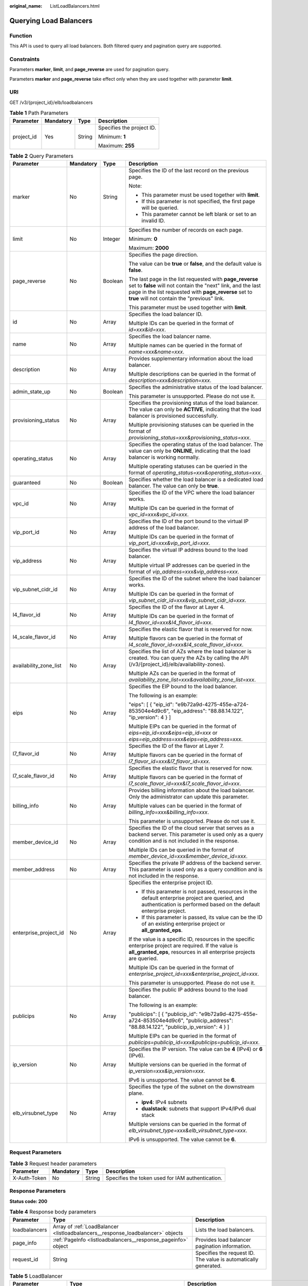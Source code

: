 :original_name: ListLoadBalancers.html

.. _ListLoadBalancers:

Querying Load Balancers
=======================

Function
--------

This API is used to query all load balancers. Both filtered query and pagination query are supported.

Constraints
-----------

Parameters **marker**, **limit**, and **page_reverse** are used for pagination query.

Parameters **marker** and **page_reverse** take effect only when they are used together with parameter **limit**.

URI
---

GET /v3/{project_id}/elb/loadbalancers

.. table:: **Table 1** Path Parameters

   +-----------------+-----------------+-----------------+---------------------------+
   | Parameter       | Mandatory       | Type            | Description               |
   +=================+=================+=================+===========================+
   | project_id      | Yes             | String          | Specifies the project ID. |
   |                 |                 |                 |                           |
   |                 |                 |                 | Minimum: **1**            |
   |                 |                 |                 |                           |
   |                 |                 |                 | Maximum: **255**          |
   +-----------------+-----------------+-----------------+---------------------------+

.. table:: **Table 2** Query Parameters

   +------------------------+-----------------+-----------------+----------------------------------------------------------------------------------------------------------------------------------------------------------------------------------------------------------------------------------+
   | Parameter              | Mandatory       | Type            | Description                                                                                                                                                                                                                      |
   +========================+=================+=================+==================================================================================================================================================================================================================================+
   | marker                 | No              | String          | Specifies the ID of the last record on the previous page.                                                                                                                                                                        |
   |                        |                 |                 |                                                                                                                                                                                                                                  |
   |                        |                 |                 | Note:                                                                                                                                                                                                                            |
   |                        |                 |                 |                                                                                                                                                                                                                                  |
   |                        |                 |                 | -  This parameter must be used together with **limit**.                                                                                                                                                                          |
   |                        |                 |                 |                                                                                                                                                                                                                                  |
   |                        |                 |                 | -  If this parameter is not specified, the first page will be queried.                                                                                                                                                           |
   |                        |                 |                 |                                                                                                                                                                                                                                  |
   |                        |                 |                 | -  This parameter cannot be left blank or set to an invalid ID.                                                                                                                                                                  |
   +------------------------+-----------------+-----------------+----------------------------------------------------------------------------------------------------------------------------------------------------------------------------------------------------------------------------------+
   | limit                  | No              | Integer         | Specifies the number of records on each page.                                                                                                                                                                                    |
   |                        |                 |                 |                                                                                                                                                                                                                                  |
   |                        |                 |                 | Minimum: **0**                                                                                                                                                                                                                   |
   |                        |                 |                 |                                                                                                                                                                                                                                  |
   |                        |                 |                 | Maximum: **2000**                                                                                                                                                                                                                |
   +------------------------+-----------------+-----------------+----------------------------------------------------------------------------------------------------------------------------------------------------------------------------------------------------------------------------------+
   | page_reverse           | No              | Boolean         | Specifies the page direction.                                                                                                                                                                                                    |
   |                        |                 |                 |                                                                                                                                                                                                                                  |
   |                        |                 |                 | The value can be **true** or **false**, and the default value is **false**.                                                                                                                                                      |
   |                        |                 |                 |                                                                                                                                                                                                                                  |
   |                        |                 |                 | The last page in the list requested with **page_reverse** set to **false** will not contain the "next" link, and the last page in the list requested with **page_reverse** set to **true** will not contain the "previous" link. |
   |                        |                 |                 |                                                                                                                                                                                                                                  |
   |                        |                 |                 | This parameter must be used together with **limit**.                                                                                                                                                                             |
   +------------------------+-----------------+-----------------+----------------------------------------------------------------------------------------------------------------------------------------------------------------------------------------------------------------------------------+
   | id                     | No              | Array           | Specifies the load balancer ID.                                                                                                                                                                                                  |
   |                        |                 |                 |                                                                                                                                                                                                                                  |
   |                        |                 |                 | Multiple IDs can be queried in the format of *id=xxx&id=xxx*.                                                                                                                                                                    |
   +------------------------+-----------------+-----------------+----------------------------------------------------------------------------------------------------------------------------------------------------------------------------------------------------------------------------------+
   | name                   | No              | Array           | Specifies the load balancer name.                                                                                                                                                                                                |
   |                        |                 |                 |                                                                                                                                                                                                                                  |
   |                        |                 |                 | Multiple names can be queried in the format of *name=xxx&name=xxx*.                                                                                                                                                              |
   +------------------------+-----------------+-----------------+----------------------------------------------------------------------------------------------------------------------------------------------------------------------------------------------------------------------------------+
   | description            | No              | Array           | Provides supplementary information about the load balancer.                                                                                                                                                                      |
   |                        |                 |                 |                                                                                                                                                                                                                                  |
   |                        |                 |                 | Multiple descriptions can be queried in the format of *description=xxx&description=xxx*.                                                                                                                                         |
   +------------------------+-----------------+-----------------+----------------------------------------------------------------------------------------------------------------------------------------------------------------------------------------------------------------------------------+
   | admin_state_up         | No              | Boolean         | Specifies the administrative status of the load balancer.                                                                                                                                                                        |
   |                        |                 |                 |                                                                                                                                                                                                                                  |
   |                        |                 |                 | This parameter is unsupported. Please do not use it.                                                                                                                                                                             |
   +------------------------+-----------------+-----------------+----------------------------------------------------------------------------------------------------------------------------------------------------------------------------------------------------------------------------------+
   | provisioning_status    | No              | Array           | Specifies the provisioning status of the load balancer. The value can only be **ACTIVE**, indicating that the load balancer is provisioned successfully.                                                                         |
   |                        |                 |                 |                                                                                                                                                                                                                                  |
   |                        |                 |                 | Multiple provisioning statuses can be queried in the format of *provisioning_status=xxx&provisioning_status=xxx*.                                                                                                                |
   +------------------------+-----------------+-----------------+----------------------------------------------------------------------------------------------------------------------------------------------------------------------------------------------------------------------------------+
   | operating_status       | No              | Array           | Specifies the operating status of the load balancer. The value can only be **ONLINE**, indicating that the load balancer is working normally.                                                                                    |
   |                        |                 |                 |                                                                                                                                                                                                                                  |
   |                        |                 |                 | Multiple operating statuses can be queried in the format of *operating_status=xxx&operating_status=xxx*.                                                                                                                         |
   +------------------------+-----------------+-----------------+----------------------------------------------------------------------------------------------------------------------------------------------------------------------------------------------------------------------------------+
   | guaranteed             | No              | Boolean         | Specifies whether the load balancer is a dedicated load balancer. The value can only be **true**.                                                                                                                                |
   +------------------------+-----------------+-----------------+----------------------------------------------------------------------------------------------------------------------------------------------------------------------------------------------------------------------------------+
   | vpc_id                 | No              | Array           | Specifies the ID of the VPC where the load balancer works.                                                                                                                                                                       |
   |                        |                 |                 |                                                                                                                                                                                                                                  |
   |                        |                 |                 | Multiple IDs can be queried in the format of *vpc_id=xxx&vpc_id=xxx*.                                                                                                                                                            |
   +------------------------+-----------------+-----------------+----------------------------------------------------------------------------------------------------------------------------------------------------------------------------------------------------------------------------------+
   | vip_port_id            | No              | Array           | Specifies the ID of the port bound to the virtual IP address of the load balancer.                                                                                                                                               |
   |                        |                 |                 |                                                                                                                                                                                                                                  |
   |                        |                 |                 | Multiple IDs can be queried in the format of *vip_port_id=xxx&vip_port_id=xxx*.                                                                                                                                                  |
   +------------------------+-----------------+-----------------+----------------------------------------------------------------------------------------------------------------------------------------------------------------------------------------------------------------------------------+
   | vip_address            | No              | Array           | Specifies the virtual IP address bound to the load balancer.                                                                                                                                                                     |
   |                        |                 |                 |                                                                                                                                                                                                                                  |
   |                        |                 |                 | Multiple virtual IP addresses can be queried in the format of *vip_address=xxx&vip_address=xxx*.                                                                                                                                 |
   +------------------------+-----------------+-----------------+----------------------------------------------------------------------------------------------------------------------------------------------------------------------------------------------------------------------------------+
   | vip_subnet_cidr_id     | No              | Array           | Specifies the ID of the subnet where the load balancer works.                                                                                                                                                                    |
   |                        |                 |                 |                                                                                                                                                                                                                                  |
   |                        |                 |                 | Multiple IDs can be queried in the format of *vip_subnet_cidr_id=xxx&vip_subnet_cidr_id=xxx*.                                                                                                                                    |
   +------------------------+-----------------+-----------------+----------------------------------------------------------------------------------------------------------------------------------------------------------------------------------------------------------------------------------+
   | l4_flavor_id           | No              | Array           | Specifies the ID of the flavor at Layer 4.                                                                                                                                                                                       |
   |                        |                 |                 |                                                                                                                                                                                                                                  |
   |                        |                 |                 | Multiple IDs can be queried in the format of *l4_flavor_id=xxx&l4_flavor_id=xxx*.                                                                                                                                                |
   +------------------------+-----------------+-----------------+----------------------------------------------------------------------------------------------------------------------------------------------------------------------------------------------------------------------------------+
   | l4_scale_flavor_id     | No              | Array           | Specifies the elastic flavor that is reserved for now.                                                                                                                                                                           |
   |                        |                 |                 |                                                                                                                                                                                                                                  |
   |                        |                 |                 | Multiple flavors can be queried in the format of *l4_scale_flavor_id=xxx&l4_scale_flavor_id=xxx*.                                                                                                                                |
   +------------------------+-----------------+-----------------+----------------------------------------------------------------------------------------------------------------------------------------------------------------------------------------------------------------------------------+
   | availability_zone_list | No              | Array           | Specifies the list of AZs where the load balancer is created. You can query the AZs by calling the API (/v3/{project_id}/elb/availability-zones).                                                                                |
   |                        |                 |                 |                                                                                                                                                                                                                                  |
   |                        |                 |                 | Multiple AZs can be queried in the format of *availability_zone_list=xxx&availability_zone_list=xxx*.                                                                                                                            |
   +------------------------+-----------------+-----------------+----------------------------------------------------------------------------------------------------------------------------------------------------------------------------------------------------------------------------------+
   | eips                   | No              | Array           | Specifies the EIP bound to the load balancer.                                                                                                                                                                                    |
   |                        |                 |                 |                                                                                                                                                                                                                                  |
   |                        |                 |                 | The following is an example:                                                                                                                                                                                                     |
   |                        |                 |                 |                                                                                                                                                                                                                                  |
   |                        |                 |                 | "eips": [ { "eip_id": "e9b72a9d-4275-455e-a724-853504e4d9c6", "eip_address": "88.88.14.122", "ip_version": 4 } ]                                                                                                                 |
   |                        |                 |                 |                                                                                                                                                                                                                                  |
   |                        |                 |                 | Multiple EIPs can be queried in the format of *eips=eip_id=xxx&eips=eip_id=xxx* or *eips=eip_address=xxx&eips=eip_address=xxx*.                                                                                                  |
   +------------------------+-----------------+-----------------+----------------------------------------------------------------------------------------------------------------------------------------------------------------------------------------------------------------------------------+
   | l7_flavor_id           | No              | Array           | Specifies the ID of the flavor at Layer 7.                                                                                                                                                                                       |
   |                        |                 |                 |                                                                                                                                                                                                                                  |
   |                        |                 |                 | Multiple flavors can be queried in the format of *l7_flavor_id=xxx&l7_flavor_id=xxx*.                                                                                                                                            |
   +------------------------+-----------------+-----------------+----------------------------------------------------------------------------------------------------------------------------------------------------------------------------------------------------------------------------------+
   | l7_scale_flavor_id     | No              | Array           | Specifies the elastic flavor that is reserved for now.                                                                                                                                                                           |
   |                        |                 |                 |                                                                                                                                                                                                                                  |
   |                        |                 |                 | Multiple flavors can be queried in the format of *l7_scale_flavor_id=xxx&l7_scale_flavor_id=xxx*.                                                                                                                                |
   +------------------------+-----------------+-----------------+----------------------------------------------------------------------------------------------------------------------------------------------------------------------------------------------------------------------------------+
   | billing_info           | No              | Array           | Provides billing information about the load balancer. Only the administrator can update this parameter.                                                                                                                          |
   |                        |                 |                 |                                                                                                                                                                                                                                  |
   |                        |                 |                 | Multiple values can be queried in the format of *billing_info=xxx&billing_info=xxx*.                                                                                                                                             |
   |                        |                 |                 |                                                                                                                                                                                                                                  |
   |                        |                 |                 | This parameter is unsupported. Please do not use it.                                                                                                                                                                             |
   +------------------------+-----------------+-----------------+----------------------------------------------------------------------------------------------------------------------------------------------------------------------------------------------------------------------------------+
   | member_device_id       | No              | Array           | Specifies the ID of the cloud server that serves as a backend server. This parameter is used only as a query condition and is not included in the response.                                                                      |
   |                        |                 |                 |                                                                                                                                                                                                                                  |
   |                        |                 |                 | Multiple IDs can be queried in the format of *member_device_id=xxx&member_device_id=xxx*.                                                                                                                                        |
   +------------------------+-----------------+-----------------+----------------------------------------------------------------------------------------------------------------------------------------------------------------------------------------------------------------------------------+
   | member_address         | No              | Array           | Specifies the private IP address of the backend server. This parameter is used only as a query condition and is not included in the response.                                                                                    |
   +------------------------+-----------------+-----------------+----------------------------------------------------------------------------------------------------------------------------------------------------------------------------------------------------------------------------------+
   | enterprise_project_id  | No              | Array           | Specifies the enterprise project ID.                                                                                                                                                                                             |
   |                        |                 |                 |                                                                                                                                                                                                                                  |
   |                        |                 |                 | -  If this parameter is not passed, resources in the default enterprise project are queried, and authentication is performed based on the default enterprise project.                                                            |
   |                        |                 |                 |                                                                                                                                                                                                                                  |
   |                        |                 |                 | -  If this parameter is passed, its value can be the ID of an existing enterprise project or **all_granted_eps**.                                                                                                                |
   |                        |                 |                 |                                                                                                                                                                                                                                  |
   |                        |                 |                 | If the value is a specific ID, resources in the specific enterprise project are required. If the value is **all_granted_eps**, resources in all enterprise projects are queried.                                                 |
   |                        |                 |                 |                                                                                                                                                                                                                                  |
   |                        |                 |                 | Multiple IDs can be queried in the format of *enterprise_project_id=xxx&enterprise_project_id=xxx*.                                                                                                                              |
   |                        |                 |                 |                                                                                                                                                                                                                                  |
   |                        |                 |                 | This parameter is unsupported. Please do not use it.                                                                                                                                                                             |
   +------------------------+-----------------+-----------------+----------------------------------------------------------------------------------------------------------------------------------------------------------------------------------------------------------------------------------+
   | publicips              | No              | Array           | Specifies the public IP address bound to the load balancer.                                                                                                                                                                      |
   |                        |                 |                 |                                                                                                                                                                                                                                  |
   |                        |                 |                 | The following is an example:                                                                                                                                                                                                     |
   |                        |                 |                 |                                                                                                                                                                                                                                  |
   |                        |                 |                 | "publicips": [ { "publicip_id": "e9b72a9d-4275-455e-a724-853504e4d9c6", "publicip_address": "88.88.14.122", "publicip_ip_version": 4 } ]                                                                                         |
   |                        |                 |                 |                                                                                                                                                                                                                                  |
   |                        |                 |                 | Multiple EIPs can be queried in the format of *publicips=publicip_id=xxx&publicips=publicip_id=xxx*.                                                                                                                             |
   +------------------------+-----------------+-----------------+----------------------------------------------------------------------------------------------------------------------------------------------------------------------------------------------------------------------------------+
   | ip_version             | No              | Array           | Specifies the IP version. The value can be **4** (IPv4) or **6** (IPv6).                                                                                                                                                         |
   |                        |                 |                 |                                                                                                                                                                                                                                  |
   |                        |                 |                 | Multiple versions can be queried in the format of *ip_version=xxx&ip_version=xxx*.                                                                                                                                               |
   |                        |                 |                 |                                                                                                                                                                                                                                  |
   |                        |                 |                 | IPv6 is unsupported. The value cannot be **6**.                                                                                                                                                                                  |
   +------------------------+-----------------+-----------------+----------------------------------------------------------------------------------------------------------------------------------------------------------------------------------------------------------------------------------+
   | elb_virsubnet_type     | No              | Array           | Specifies the type of the subnet on the downstream plane.                                                                                                                                                                        |
   |                        |                 |                 |                                                                                                                                                                                                                                  |
   |                        |                 |                 | -  **ipv4**: IPv4 subnets                                                                                                                                                                                                        |
   |                        |                 |                 |                                                                                                                                                                                                                                  |
   |                        |                 |                 | -  **dualstack**: subnets that support IPv4/IPv6 dual stack                                                                                                                                                                      |
   |                        |                 |                 |                                                                                                                                                                                                                                  |
   |                        |                 |                 | Multiple versions can be queried in the format of *elb_virsubnet_type=xxx&elb_virsubnet_type=xxx*.                                                                                                                               |
   |                        |                 |                 |                                                                                                                                                                                                                                  |
   |                        |                 |                 | IPv6 is unsupported. The value cannot be **6**.                                                                                                                                                                                  |
   +------------------------+-----------------+-----------------+----------------------------------------------------------------------------------------------------------------------------------------------------------------------------------------------------------------------------------+

Request Parameters
------------------

.. table:: **Table 3** Request header parameters

   +--------------+-----------+--------+--------------------------------------------------+
   | Parameter    | Mandatory | Type   | Description                                      |
   +==============+===========+========+==================================================+
   | X-Auth-Token | No        | String | Specifies the token used for IAM authentication. |
   +--------------+-----------+--------+--------------------------------------------------+

Response Parameters
-------------------

**Status code: 200**

.. table:: **Table 4** Response body parameters

   +---------------+---------------------------------------------------------------------------------+-----------------------------------------------------------------+
   | Parameter     | Type                                                                            | Description                                                     |
   +===============+=================================================================================+=================================================================+
   | loadbalancers | Array of :ref:`LoadBalancer <listloadbalancers__response_loadbalancer>` objects | Lists the load balancers.                                       |
   +---------------+---------------------------------------------------------------------------------+-----------------------------------------------------------------+
   | page_info     | :ref:`PageInfo <listloadbalancers__response_pageinfo>` object                   | Provides load balancer pagination information.                  |
   +---------------+---------------------------------------------------------------------------------+-----------------------------------------------------------------+
   | request_id    | String                                                                          | Specifies the request ID. The value is automatically generated. |
   +---------------+---------------------------------------------------------------------------------+-----------------------------------------------------------------+

.. _listloadbalancers__response_loadbalancer:

.. table:: **Table 5** LoadBalancer

   +------------------------+---------------------------------------------------------------------------------+------------------------------------------------------------------------------------------------------------------------------------------------------------------------------------------------------------------------------------------------------------------------------------------------------------------+
   | Parameter              | Type                                                                            | Description                                                                                                                                                                                                                                                                                                      |
   +========================+=================================================================================+==================================================================================================================================================================================================================================================================================================================+
   | id                     | String                                                                          | Specifies the load balancer ID.                                                                                                                                                                                                                                                                                  |
   |                        |                                                                                 |                                                                                                                                                                                                                                                                                                                  |
   |                        |                                                                                 | Default: **Automatically generated**                                                                                                                                                                                                                                                                             |
   +------------------------+---------------------------------------------------------------------------------+------------------------------------------------------------------------------------------------------------------------------------------------------------------------------------------------------------------------------------------------------------------------------------------------------------------+
   | description            | String                                                                          | Provides supplementary information about the load balancer.                                                                                                                                                                                                                                                      |
   |                        |                                                                                 |                                                                                                                                                                                                                                                                                                                  |
   |                        |                                                                                 | Minimum: **1**                                                                                                                                                                                                                                                                                                   |
   |                        |                                                                                 |                                                                                                                                                                                                                                                                                                                  |
   |                        |                                                                                 | Maximum: **255**                                                                                                                                                                                                                                                                                                 |
   +------------------------+---------------------------------------------------------------------------------+------------------------------------------------------------------------------------------------------------------------------------------------------------------------------------------------------------------------------------------------------------------------------------------------------------------+
   | provisioning_status    | String                                                                          | Specifies the provisioning status of the load balancer. The value can only be **ACTIVE**.                                                                                                                                                                                                                        |
   +------------------------+---------------------------------------------------------------------------------+------------------------------------------------------------------------------------------------------------------------------------------------------------------------------------------------------------------------------------------------------------------------------------------------------------------+
   | admin_state_up         | Boolean                                                                         | Specifies the administrative status of the load balancer. The value can only be **true**.                                                                                                                                                                                                                        |
   |                        |                                                                                 |                                                                                                                                                                                                                                                                                                                  |
   |                        |                                                                                 | This parameter is unsupported. Please do not use it.                                                                                                                                                                                                                                                             |
   |                        |                                                                                 |                                                                                                                                                                                                                                                                                                                  |
   |                        |                                                                                 | Default: **true**                                                                                                                                                                                                                                                                                                |
   +------------------------+---------------------------------------------------------------------------------+------------------------------------------------------------------------------------------------------------------------------------------------------------------------------------------------------------------------------------------------------------------------------------------------------------------+
   | provider               | String                                                                          | Specifies the provider of the load balancer. The value can only be **vlb**.                                                                                                                                                                                                                                      |
   |                        |                                                                                 |                                                                                                                                                                                                                                                                                                                  |
   |                        |                                                                                 | Default: **vlb**                                                                                                                                                                                                                                                                                                 |
   +------------------------+---------------------------------------------------------------------------------+------------------------------------------------------------------------------------------------------------------------------------------------------------------------------------------------------------------------------------------------------------------------------------------------------------------+
   | pools                  | Array of :ref:`PoolRef <listloadbalancers__response_poolref>` objects           | Lists the IDs of backend server groups associated with the load balancer.                                                                                                                                                                                                                                        |
   +------------------------+---------------------------------------------------------------------------------+------------------------------------------------------------------------------------------------------------------------------------------------------------------------------------------------------------------------------------------------------------------------------------------------------------------+
   | listeners              | Array of :ref:`ListenerRef <listloadbalancers__response_listenerref>` objects   | Lists the IDs of listeners added to the load balancer.                                                                                                                                                                                                                                                           |
   +------------------------+---------------------------------------------------------------------------------+------------------------------------------------------------------------------------------------------------------------------------------------------------------------------------------------------------------------------------------------------------------------------------------------------------------+
   | operating_status       | String                                                                          | Specifies the operating status of the load balancer. The value can only be **ONLINE**.                                                                                                                                                                                                                           |
   |                        |                                                                                 |                                                                                                                                                                                                                                                                                                                  |
   |                        |                                                                                 | Minimum: **1**                                                                                                                                                                                                                                                                                                   |
   |                        |                                                                                 |                                                                                                                                                                                                                                                                                                                  |
   |                        |                                                                                 | Maximum: **16**                                                                                                                                                                                                                                                                                                  |
   +------------------------+---------------------------------------------------------------------------------+------------------------------------------------------------------------------------------------------------------------------------------------------------------------------------------------------------------------------------------------------------------------------------------------------------------+
   | vip_address            | String                                                                          | Specifies the private IPv4 address bound to the load balancer.                                                                                                                                                                                                                                                   |
   |                        |                                                                                 |                                                                                                                                                                                                                                                                                                                  |
   |                        |                                                                                 | Minimum: **1**                                                                                                                                                                                                                                                                                                   |
   |                        |                                                                                 |                                                                                                                                                                                                                                                                                                                  |
   |                        |                                                                                 | Maximum: **64**                                                                                                                                                                                                                                                                                                  |
   +------------------------+---------------------------------------------------------------------------------+------------------------------------------------------------------------------------------------------------------------------------------------------------------------------------------------------------------------------------------------------------------------------------------------------------------+
   | vip_subnet_cidr_id     | String                                                                          | Specifies the ID of the IPv4 subnet where the load balancer works.                                                                                                                                                                                                                                               |
   |                        |                                                                                 |                                                                                                                                                                                                                                                                                                                  |
   |                        |                                                                                 | Minimum: **1**                                                                                                                                                                                                                                                                                                   |
   |                        |                                                                                 |                                                                                                                                                                                                                                                                                                                  |
   |                        |                                                                                 | Maximum: **36**                                                                                                                                                                                                                                                                                                  |
   +------------------------+---------------------------------------------------------------------------------+------------------------------------------------------------------------------------------------------------------------------------------------------------------------------------------------------------------------------------------------------------------------------------------------------------------+
   | name                   | String                                                                          | Specifies the name of the load balancer.                                                                                                                                                                                                                                                                         |
   |                        |                                                                                 |                                                                                                                                                                                                                                                                                                                  |
   |                        |                                                                                 | Minimum: **1**                                                                                                                                                                                                                                                                                                   |
   |                        |                                                                                 |                                                                                                                                                                                                                                                                                                                  |
   |                        |                                                                                 | Maximum: **255**                                                                                                                                                                                                                                                                                                 |
   +------------------------+---------------------------------------------------------------------------------+------------------------------------------------------------------------------------------------------------------------------------------------------------------------------------------------------------------------------------------------------------------------------------------------------------------+
   | project_id             | String                                                                          | Specifies the project ID of the load balancer.                                                                                                                                                                                                                                                                   |
   |                        |                                                                                 |                                                                                                                                                                                                                                                                                                                  |
   |                        |                                                                                 | Minimum: **1**                                                                                                                                                                                                                                                                                                   |
   |                        |                                                                                 |                                                                                                                                                                                                                                                                                                                  |
   |                        |                                                                                 | Maximum: **32**                                                                                                                                                                                                                                                                                                  |
   +------------------------+---------------------------------------------------------------------------------+------------------------------------------------------------------------------------------------------------------------------------------------------------------------------------------------------------------------------------------------------------------------------------------------------------------+
   | vip_port_id            | String                                                                          | Specifies the ID of the port bound to the virtual IP address (the value of **vip_address**) of the load balancer.                                                                                                                                                                                                |
   |                        |                                                                                 |                                                                                                                                                                                                                                                                                                                  |
   |                        |                                                                                 | When you create a load balancer, the system automatically creates a port for the load balancer and associates the port with a default security group. However, security group rules containing the port will not affect traffic to and from the load balancer.                                                   |
   +------------------------+---------------------------------------------------------------------------------+------------------------------------------------------------------------------------------------------------------------------------------------------------------------------------------------------------------------------------------------------------------------------------------------------------------+
   | tags                   | Array of :ref:`Tag <listloadbalancers__response_tag>` objects                   | Lists the tags added to the load balancer.                                                                                                                                                                                                                                                                       |
   +------------------------+---------------------------------------------------------------------------------+------------------------------------------------------------------------------------------------------------------------------------------------------------------------------------------------------------------------------------------------------------------------------------------------------------------+
   | created_at             | String                                                                          | Specifies the time when the load balancer was created.                                                                                                                                                                                                                                                           |
   |                        |                                                                                 |                                                                                                                                                                                                                                                                                                                  |
   |                        |                                                                                 | Minimum: **1**                                                                                                                                                                                                                                                                                                   |
   |                        |                                                                                 |                                                                                                                                                                                                                                                                                                                  |
   |                        |                                                                                 | Maximum: **20**                                                                                                                                                                                                                                                                                                  |
   +------------------------+---------------------------------------------------------------------------------+------------------------------------------------------------------------------------------------------------------------------------------------------------------------------------------------------------------------------------------------------------------------------------------------------------------+
   | updated_at             | String                                                                          | Specifies the time when the load balancer was updated.                                                                                                                                                                                                                                                           |
   |                        |                                                                                 |                                                                                                                                                                                                                                                                                                                  |
   |                        |                                                                                 | Minimum: **1**                                                                                                                                                                                                                                                                                                   |
   |                        |                                                                                 |                                                                                                                                                                                                                                                                                                                  |
   |                        |                                                                                 | Maximum: **20**                                                                                                                                                                                                                                                                                                  |
   +------------------------+---------------------------------------------------------------------------------+------------------------------------------------------------------------------------------------------------------------------------------------------------------------------------------------------------------------------------------------------------------------------------------------------------------+
   | guaranteed             | Boolean                                                                         | Specifies whether the load balancer is a dedicated load balancer.                                                                                                                                                                                                                                                |
   |                        |                                                                                 |                                                                                                                                                                                                                                                                                                                  |
   |                        |                                                                                 | The value can be **true** or **false**. **true** indicates a dedicated load balancer, and **false** indicates a shared load balancer. When dedicated load balancers are launched in the **eu-de** region, either **true** or **false** will be returned when you use the API to query or update a load balancer. |
   |                        |                                                                                 |                                                                                                                                                                                                                                                                                                                  |
   |                        |                                                                                 | Default: **true**                                                                                                                                                                                                                                                                                                |
   +------------------------+---------------------------------------------------------------------------------+------------------------------------------------------------------------------------------------------------------------------------------------------------------------------------------------------------------------------------------------------------------------------------------------------------------+
   | vpc_id                 | String                                                                          | Specifies the ID of the VPC where the load balancer works.                                                                                                                                                                                                                                                       |
   +------------------------+---------------------------------------------------------------------------------+------------------------------------------------------------------------------------------------------------------------------------------------------------------------------------------------------------------------------------------------------------------------------------------------------------------+
   | eips                   | Array of :ref:`EipInfo <listloadbalancers__response_eipinfo>` objects           | Specifies the EIP bound to the load balancer.                                                                                                                                                                                                                                                                    |
   +------------------------+---------------------------------------------------------------------------------+------------------------------------------------------------------------------------------------------------------------------------------------------------------------------------------------------------------------------------------------------------------------------------------------------------------+
   | ipv6_vip_address       | String                                                                          | Specifies the IPv6 address bound to the load balancer.                                                                                                                                                                                                                                                           |
   |                        |                                                                                 |                                                                                                                                                                                                                                                                                                                  |
   |                        |                                                                                 | This parameter is unsupported. Please do not use it.                                                                                                                                                                                                                                                             |
   |                        |                                                                                 |                                                                                                                                                                                                                                                                                                                  |
   |                        |                                                                                 | Default: **None**                                                                                                                                                                                                                                                                                                |
   |                        |                                                                                 |                                                                                                                                                                                                                                                                                                                  |
   |                        |                                                                                 | Minimum: **1**                                                                                                                                                                                                                                                                                                   |
   |                        |                                                                                 |                                                                                                                                                                                                                                                                                                                  |
   |                        |                                                                                 | Maximum: **64**                                                                                                                                                                                                                                                                                                  |
   +------------------------+---------------------------------------------------------------------------------+------------------------------------------------------------------------------------------------------------------------------------------------------------------------------------------------------------------------------------------------------------------------------------------------------------------+
   | ipv6_vip_virsubnet_id  | String                                                                          | Specifies the ID of the IPv6 subnet where the load balancer works.                                                                                                                                                                                                                                               |
   |                        |                                                                                 |                                                                                                                                                                                                                                                                                                                  |
   |                        |                                                                                 | This parameter is unsupported. Please do not use it.                                                                                                                                                                                                                                                             |
   +------------------------+---------------------------------------------------------------------------------+------------------------------------------------------------------------------------------------------------------------------------------------------------------------------------------------------------------------------------------------------------------------------------------------------------------+
   | ipv6_vip_port_id       | String                                                                          | Specifies the ID of the port bound to the IPv6 address.                                                                                                                                                                                                                                                          |
   |                        |                                                                                 |                                                                                                                                                                                                                                                                                                                  |
   |                        |                                                                                 | This parameter is unsupported. Please do not use it.                                                                                                                                                                                                                                                             |
   +------------------------+---------------------------------------------------------------------------------+------------------------------------------------------------------------------------------------------------------------------------------------------------------------------------------------------------------------------------------------------------------------------------------------------------------+
   | availability_zone_list | Array of strings                                                                | Specifies the list of AZs where the load balancer is created.                                                                                                                                                                                                                                                    |
   +------------------------+---------------------------------------------------------------------------------+------------------------------------------------------------------------------------------------------------------------------------------------------------------------------------------------------------------------------------------------------------------------------------------------------------------+
   | enterprise_project_id  | String                                                                          | Specifies the enterprise project ID.                                                                                                                                                                                                                                                                             |
   |                        |                                                                                 |                                                                                                                                                                                                                                                                                                                  |
   |                        |                                                                                 | If this parameter is not passed during resource creation, the resource belongs to the default enterprise project.                                                                                                                                                                                                |
   |                        |                                                                                 |                                                                                                                                                                                                                                                                                                                  |
   |                        |                                                                                 | This parameter is unsupported. Please do not use it.                                                                                                                                                                                                                                                             |
   |                        |                                                                                 |                                                                                                                                                                                                                                                                                                                  |
   |                        |                                                                                 | Default: **0**                                                                                                                                                                                                                                                                                                   |
   +------------------------+---------------------------------------------------------------------------------+------------------------------------------------------------------------------------------------------------------------------------------------------------------------------------------------------------------------------------------------------------------------------------------------------------------+
   | billing_info           | String                                                                          | Provides billing information about the load balancer.                                                                                                                                                                                                                                                            |
   |                        |                                                                                 |                                                                                                                                                                                                                                                                                                                  |
   |                        |                                                                                 | This parameter is unsupported. Please do not use it.                                                                                                                                                                                                                                                             |
   |                        |                                                                                 |                                                                                                                                                                                                                                                                                                                  |
   |                        |                                                                                 | Minimum: **1**                                                                                                                                                                                                                                                                                                   |
   |                        |                                                                                 |                                                                                                                                                                                                                                                                                                                  |
   |                        |                                                                                 | Maximum: **1024**                                                                                                                                                                                                                                                                                                |
   +------------------------+---------------------------------------------------------------------------------+------------------------------------------------------------------------------------------------------------------------------------------------------------------------------------------------------------------------------------------------------------------------------------------------------------------+
   | l4_flavor_id           | String                                                                          | Specifies the Layer-4 flavor.                                                                                                                                                                                                                                                                                    |
   |                        |                                                                                 |                                                                                                                                                                                                                                                                                                                  |
   |                        |                                                                                 | Minimum: **1**                                                                                                                                                                                                                                                                                                   |
   |                        |                                                                                 |                                                                                                                                                                                                                                                                                                                  |
   |                        |                                                                                 | Maximum: **255**                                                                                                                                                                                                                                                                                                 |
   +------------------------+---------------------------------------------------------------------------------+------------------------------------------------------------------------------------------------------------------------------------------------------------------------------------------------------------------------------------------------------------------------------------------------------------------+
   | l4_scale_flavor_id     | String                                                                          | Specifies the reserved Layer 4 flavor.                                                                                                                                                                                                                                                                           |
   |                        |                                                                                 |                                                                                                                                                                                                                                                                                                                  |
   |                        |                                                                                 | Minimum: **1**                                                                                                                                                                                                                                                                                                   |
   |                        |                                                                                 |                                                                                                                                                                                                                                                                                                                  |
   |                        |                                                                                 | Maximum: **255**                                                                                                                                                                                                                                                                                                 |
   +------------------------+---------------------------------------------------------------------------------+------------------------------------------------------------------------------------------------------------------------------------------------------------------------------------------------------------------------------------------------------------------------------------------------------------------+
   | l7_flavor_id           | String                                                                          | Specifies the Layer-7 flavor.                                                                                                                                                                                                                                                                                    |
   |                        |                                                                                 |                                                                                                                                                                                                                                                                                                                  |
   |                        |                                                                                 | Minimum: **1**                                                                                                                                                                                                                                                                                                   |
   |                        |                                                                                 |                                                                                                                                                                                                                                                                                                                  |
   |                        |                                                                                 | Maximum: **255**                                                                                                                                                                                                                                                                                                 |
   +------------------------+---------------------------------------------------------------------------------+------------------------------------------------------------------------------------------------------------------------------------------------------------------------------------------------------------------------------------------------------------------------------------------------------------------+
   | l7_scale_flavor_id     | String                                                                          | Specifies the reserved Layer 7 flavor.                                                                                                                                                                                                                                                                           |
   |                        |                                                                                 |                                                                                                                                                                                                                                                                                                                  |
   |                        |                                                                                 | Minimum: **1**                                                                                                                                                                                                                                                                                                   |
   |                        |                                                                                 |                                                                                                                                                                                                                                                                                                                  |
   |                        |                                                                                 | Maximum: **255**                                                                                                                                                                                                                                                                                                 |
   +------------------------+---------------------------------------------------------------------------------+------------------------------------------------------------------------------------------------------------------------------------------------------------------------------------------------------------------------------------------------------------------------------------------------------------------+
   | publicips              | Array of :ref:`PublicIpInfo <listloadbalancers__response_publicipinfo>` objects | Specifies the EIP bound to the load balancer.                                                                                                                                                                                                                                                                    |
   +------------------------+---------------------------------------------------------------------------------+------------------------------------------------------------------------------------------------------------------------------------------------------------------------------------------------------------------------------------------------------------------------------------------------------------------+
   | elb_virsubnet_ids      | Array of strings                                                                | Specifies the ID of the subnet on the downstream plane. The ports used by the load balancer dynamically occupy IP addresses in the subnet.                                                                                                                                                                       |
   +------------------------+---------------------------------------------------------------------------------+------------------------------------------------------------------------------------------------------------------------------------------------------------------------------------------------------------------------------------------------------------------------------------------------------------------+
   | elb_virsubnet_type     | String                                                                          | Specifies the type of the subnet on the downstream plane.                                                                                                                                                                                                                                                        |
   |                        |                                                                                 |                                                                                                                                                                                                                                                                                                                  |
   |                        |                                                                                 | -  **ipv4**: IPv4 subnets                                                                                                                                                                                                                                                                                        |
   |                        |                                                                                 |                                                                                                                                                                                                                                                                                                                  |
   |                        |                                                                                 | -  **dualstack**: subnets that support IPv4/IPv6 dual stack                                                                                                                                                                                                                                                      |
   |                        |                                                                                 |                                                                                                                                                                                                                                                                                                                  |
   |                        |                                                                                 | Multiple versions can be queried in the format of *elb_virsubnet_type=xxx&elb_virsubnet_type=xxx*.                                                                                                                                                                                                               |
   |                        |                                                                                 |                                                                                                                                                                                                                                                                                                                  |
   |                        |                                                                                 | [IPv6 is unsupported. The value cannot be \*                                                                                                                                                                                                                                                                     |
   +------------------------+---------------------------------------------------------------------------------+------------------------------------------------------------------------------------------------------------------------------------------------------------------------------------------------------------------------------------------------------------------------------------------------------------------+
   | ip_target_enable       | Boolean                                                                         | Specifies whether to enable cross-VPC backend.                                                                                                                                                                                                                                                                   |
   |                        |                                                                                 |                                                                                                                                                                                                                                                                                                                  |
   |                        |                                                                                 | This parameter is unsupported. Please do not use it.                                                                                                                                                                                                                                                             |
   |                        |                                                                                 |                                                                                                                                                                                                                                                                                                                  |
   |                        |                                                                                 | Default: **false**                                                                                                                                                                                                                                                                                               |
   +------------------------+---------------------------------------------------------------------------------+------------------------------------------------------------------------------------------------------------------------------------------------------------------------------------------------------------------------------------------------------------------------------------------------------------------+
   | frozen_scene           | String                                                                          | Specifies the scenario where the load balancer is frozen. Use commas to separate multiple scenarios.                                                                                                                                                                                                             |
   |                        |                                                                                 |                                                                                                                                                                                                                                                                                                                  |
   |                        |                                                                                 | If the value is **ARREAR**, the load balancer is frozen because your account is in arrears.                                                                                                                                                                                                                      |
   +------------------------+---------------------------------------------------------------------------------+------------------------------------------------------------------------------------------------------------------------------------------------------------------------------------------------------------------------------------------------------------------------------------------------------------------+
   | ipv6_bandwidth         | :ref:`BandwidthRef <listloadbalancers__response_bandwidthref>` object           | Specifies the ID of the bandwidth. This parameter is available only when you create or update a load balancer that has an IPv6 address bound.                                                                                                                                                                    |
   |                        |                                                                                 |                                                                                                                                                                                                                                                                                                                  |
   |                        |                                                                                 | If you use a new IPv6 address and specify a shared bandwidth, the IPv6 address will be added to the shared bandwidth.                                                                                                                                                                                            |
   |                        |                                                                                 |                                                                                                                                                                                                                                                                                                                  |
   |                        |                                                                                 | This parameter is unsupported. Please do not use it.                                                                                                                                                                                                                                                             |
   +------------------------+---------------------------------------------------------------------------------+------------------------------------------------------------------------------------------------------------------------------------------------------------------------------------------------------------------------------------------------------------------------------------------------------------------+

.. _listloadbalancers__response_poolref:

.. table:: **Table 6** PoolRef

   ========= ====== =============================================
   Parameter Type   Description
   ========= ====== =============================================
   id        String Specifies the ID of the backend server group.
   ========= ====== =============================================

.. _listloadbalancers__response_listenerref:

.. table:: **Table 7** ListenerRef

   ========= ====== ==========================
   Parameter Type   Description
   ========= ====== ==========================
   id        String Specifies the listener ID.
   ========= ====== ==========================

.. _listloadbalancers__response_tag:

.. table:: **Table 8** Tag

   ========= ====== ========================
   Parameter Type   Description
   ========= ====== ========================
   key       String Specifies the tag key.
   value     String Specifies the tag value.
   ========= ====== ========================

.. _listloadbalancers__response_eipinfo:

.. table:: **Table 9** EipInfo

   +-----------------------+-----------------------+---------------------------------------------------------------------------+
   | Parameter             | Type                  | Description                                                               |
   +=======================+=======================+===========================================================================+
   | eip_id                | String                | Specifies the EIP ID.                                                     |
   +-----------------------+-----------------------+---------------------------------------------------------------------------+
   | eip_address           | String                | Specifies the specific IP address.                                        |
   +-----------------------+-----------------------+---------------------------------------------------------------------------+
   | ip_version            | Integer               | Specifies the IP version. **4** indicates IPv4, and **6** indicates IPv6. |
   |                       |                       |                                                                           |
   |                       |                       | IPv6 is unsupported. The value cannot be **6**.                           |
   +-----------------------+-----------------------+---------------------------------------------------------------------------+

.. _listloadbalancers__response_publicipinfo:

.. table:: **Table 10** PublicIpInfo

   +-----------------------+-----------------------+--------------------------------------------------------------------------+
   | Parameter             | Type                  | Description                                                              |
   +=======================+=======================+==========================================================================+
   | publicip_id           | String                | Specifies the EIP ID.                                                    |
   +-----------------------+-----------------------+--------------------------------------------------------------------------+
   | publicip_address      | String                | Specifies the IP address.                                                |
   +-----------------------+-----------------------+--------------------------------------------------------------------------+
   | ip_version            | Integer               | Specifies the IP version. The value can be **4** (IPv4) or **6** (IPv6). |
   |                       |                       |                                                                          |
   |                       |                       | IPv6 is unsupported. The value cannot be **6**.                          |
   +-----------------------+-----------------------+--------------------------------------------------------------------------+

.. _listloadbalancers__response_bandwidthref:

.. table:: **Table 11** BandwidthRef

   ========= ====== ==================================
   Parameter Type   Description
   ========= ====== ==================================
   id        String Specifies the shared bandwidth ID.
   ========= ====== ==================================

.. _listloadbalancers__response_pageinfo:

.. table:: **Table 12** PageInfo

   +-----------------+---------+------------------------------------------------------------------------------------------------------------------------------------------+
   | Parameter       | Type    | Description                                                                                                                              |
   +=================+=========+==========================================================================================================================================+
   | previous_marker | String  | Specifies the ID of the first record in the pagination query result. This parameter will not be returned if no query result is returned. |
   +-----------------+---------+------------------------------------------------------------------------------------------------------------------------------------------+
   | next_marker     | String  | Marks the start record on the next page in the pagination query result. This parameter will not be returned if there is no next page.    |
   +-----------------+---------+------------------------------------------------------------------------------------------------------------------------------------------+
   | current_count   | Integer | Specifies the number of records.                                                                                                         |
   +-----------------+---------+------------------------------------------------------------------------------------------------------------------------------------------+

Example Requests
----------------

.. code-block:: text

   GET

   https://{elb_endpoint}/v3/{project_id}/elb/loadbalancers?limit={num}&marker={loadbalancer_id}

Example Responses
-----------------

**Status code: 200**

Successful request.

.. code-block::

   {
     "loadbalancers" : [ {
       "id" : "87627cb6-9ff1-4580-984f-cc564fa9fc34",
       "project_id" : "b2782e6708b8475c993e6064bc456bf8",
       "name" : "loadbalancer-cyf",
       "description" : "simple lb-cyf",
       "vip_port_id" : "0381c10b-4927-4fa5-a7b5-fa529c162a06",
       "vip_address" : "192.168.0.26",
       "admin_state_up" : true,
       "provisioning_status" : "ACTIVE",
       "operating_status" : "ONLINE",
       "listeners" : [ ],
       "pools" : [ ],
       "tags" : [ ],
       "provider" : "vlb",
       "created_at" : "2019-05-24T02:09:39Z",
       "updated_at" : "2019-05-24T02:09:39Z",
       "vpc_id" : "2037c5bb-e04b-4de2-9300-9051af18e417",
       "enterprise_project_id" : "0",
       "availability_zone_list" : [ "AZ1" ],
       "ipv6_vip_address" : null,
       "ipv6_vip_virsubnet_id" : null,
       "ipv6_vip_port_id" : null,
       "elb_virsubnet_ids" : [ "ad5d63bf-3b50-4e88-b4d9-e94a59aade48" ],
       "eips" : [ ],
       "guaranteed" : true,
       "billing_info" : null,
       "l4_flavor_id" : "22365281-de68-45e4-ada4-b0920b6da3c2",
       "l4_scale_flavor_id" : null,
       "l7_flavor_id" : "0942eb8f-51fa-4354-87b1-bf4cfeca4823",
       "l7_scale_flavor_id" : null,
       "vip_subnet_cidr_id" : "1992ec06-f364-4ae3-b936-6a8cc24633b7"
     }, {
       "id" : "09e86f09-03fc-440e-8132-03f3e149e979",
       "project_id" : "b2782e6708b8475c993e6064bc456bf8",
       "name" : "loadbalancer-cyf",
       "description" : "simple lb-cyf",
       "vip_port_id" : "e0bb984a-d094-4559-9b3b-bd61b5eb3a8f",
       "vip_address" : "192.168.0.47",
       "admin_state_up" : true,
       "provisioning_status" : "ACTIVE",
       "operating_status" : "ONLINE",
       "listeners" : [ ],
       "pools" : [ ],
       "tags" : [ ],
       "provider" : "vlb",
       "created_at" : "2019-05-24T02:02:01Z",
       "updated_at" : "2019-05-24T02:02:01Z",
       "vpc_id" : "2037c5bb-e04b-4de2-9300-9051af18e417",
       "enterprise_project_id" : "0",
       "availability_zone_list" : [ "AZ1" ],
       "ipv6_vip_address" : null,
       "ipv6_vip_virsubnet_id" : null,
       "ipv6_vip_port_id" : null,
       "elb_virsubnet_ids" : [ "ad5d63bf-3b50-4e88-b4d9-e94a59aade48" ],
       "eips" : [ ],
       "guaranteed" : true,
       "billing_info" : null,
       "l4_flavor_id" : null,
       "l4_scale_flavor_id" : null,
       "l7_flavor_id" : null,
       "l7_scale_flavor_id" : null,
       "vip_subnet_cidr_id" : "1992ec06-f364-4ae3-b936-6a8cc24633b7"
     } ],
     "page_info" : {
       "next_marker" : "09e86f09-03fc-440e-8132-03f3e149e979",
       "previous_marker" : "87627cb6-9ff1-4580-984f-cc564fa9fc34",
       "current_count" : 2
     },
     "request_id" : "8709f187-c879-446c-a198-8f93ede2c178"
   }

Status Codes
------------

=========== ===================
Status Code Description
=========== ===================
200         Successful request.
=========== ===================

Error Codes
-----------

See :ref:`Error Codes <errorcode>`.
